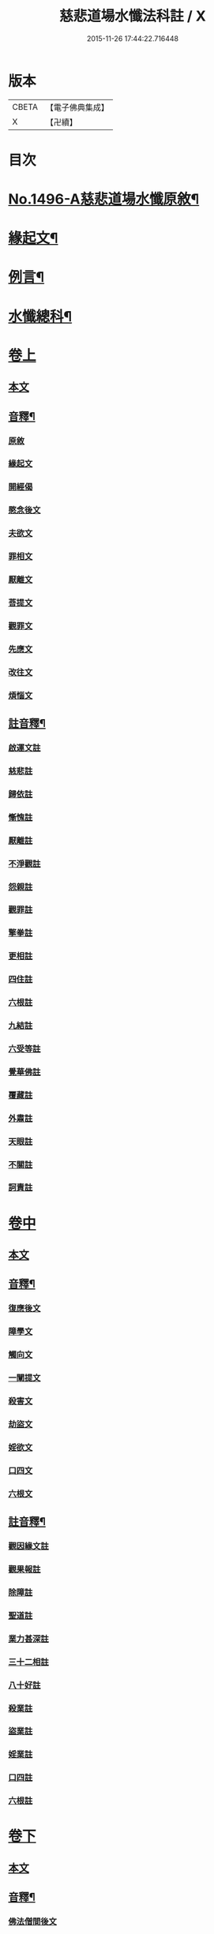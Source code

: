 #+TITLE: 慈悲道場水懺法科註 / X
#+DATE: 2015-11-26 17:44:22.716448
* 版本
 |     CBETA|【電子佛典集成】|
 |         X|【卍續】    |

* 目次
* [[file:KR6k0203_001.txt::001-0723a1][No.1496-A慈悲道場水懺原敘¶]]
* [[file:KR6k0203_001.txt::0723b4][緣起文¶]]
* [[file:KR6k0203_001.txt::0723b15][例言¶]]
* [[file:KR6k0203_001.txt::0725a2][水懺總科¶]]
* [[file:KR6k0203_001.txt::0734a3][卷上]]
** [[file:KR6k0203_001.txt::0734a3][本文]]
** [[file:KR6k0203_001.txt::0751a11][音釋¶]]
*** [[file:KR6k0203_001.txt::0751a11][原敘]]
*** [[file:KR6k0203_001.txt::0751a15][緣起文]]
*** [[file:KR6k0203_001.txt::0751a16][開經偈]]
*** [[file:KR6k0203_001.txt::0751a17][愍念後文]]
*** [[file:KR6k0203_001.txt::0751a20][夫欲文]]
*** [[file:KR6k0203_001.txt::0751a22][罪相文]]
*** [[file:KR6k0203_001.txt::0751a23][厭離文]]
*** [[file:KR6k0203_001.txt::0751b1][菩提文]]
*** [[file:KR6k0203_001.txt::0751b3][觀罪文]]
*** [[file:KR6k0203_001.txt::0751b5][先應文]]
*** [[file:KR6k0203_001.txt::0751b7][改往文]]
*** [[file:KR6k0203_001.txt::0751b11][煩惱文]]
** [[file:KR6k0203_001.txt::0751b16][註音釋¶]]
*** [[file:KR6k0203_001.txt::0751b16][啟運文註]]
*** [[file:KR6k0203_001.txt::0751b18][慈悲註]]
*** [[file:KR6k0203_001.txt::0751b23][歸依註]]
*** [[file:KR6k0203_001.txt::0751b24][慚愧註]]
*** [[file:KR6k0203_001.txt::0751c1][厭離註]]
*** [[file:KR6k0203_001.txt::0751c3][不淨觀註]]
*** [[file:KR6k0203_001.txt::0751c5][怨親註]]
*** [[file:KR6k0203_001.txt::0751c6][觀罪註]]
*** [[file:KR6k0203_001.txt::0751c7][擎拳註]]
*** [[file:KR6k0203_001.txt::0751c8][更相註]]
*** [[file:KR6k0203_001.txt::0751c9][四住註]]
*** [[file:KR6k0203_001.txt::0751c10][六根註]]
*** [[file:KR6k0203_001.txt::0751c11][九結註]]
*** [[file:KR6k0203_001.txt::0751c12][六受等註]]
*** [[file:KR6k0203_001.txt::0751c13][覺華佛註]]
*** [[file:KR6k0203_001.txt::0751c14][覆藏註]]
*** [[file:KR6k0203_001.txt::0751c15][外肅註]]
*** [[file:KR6k0203_001.txt::0751c16][天眼註]]
*** [[file:KR6k0203_001.txt::0751c17][不關註]]
*** [[file:KR6k0203_001.txt::0751c18][訶責註]]
* [[file:KR6k0203_002.txt::002-0752a3][卷中]]
** [[file:KR6k0203_002.txt::002-0752a3][本文]]
** [[file:KR6k0203_002.txt::0769c11][音釋¶]]
*** [[file:KR6k0203_002.txt::0769c11][復應後文]]
*** [[file:KR6k0203_002.txt::0769c15][障學文]]
*** [[file:KR6k0203_002.txt::0769c16][觸向文]]
*** [[file:KR6k0203_002.txt::0769c17][一闡提文]]
*** [[file:KR6k0203_002.txt::0769c19][殺害文]]
*** [[file:KR6k0203_002.txt::0770a6][劫盜文]]
*** [[file:KR6k0203_002.txt::0770a10][婬欲文]]
*** [[file:KR6k0203_002.txt::0770a11][口四文]]
*** [[file:KR6k0203_002.txt::0770a15][六根文]]
** [[file:KR6k0203_002.txt::0770a17][註音釋¶]]
*** [[file:KR6k0203_002.txt::0770a17][觀因緣文註]]
*** [[file:KR6k0203_002.txt::0770a18][觀果報註]]
*** [[file:KR6k0203_002.txt::0770a19][除障註]]
*** [[file:KR6k0203_002.txt::0770a21][聖道註]]
*** [[file:KR6k0203_002.txt::0770a22][業力甚深註]]
*** [[file:KR6k0203_002.txt::0770a24][三十二相註]]
*** [[file:KR6k0203_002.txt::0770b2][八十好註]]
*** [[file:KR6k0203_002.txt::0770b4][殺業註]]
*** [[file:KR6k0203_002.txt::0770b8][盜業註]]
*** [[file:KR6k0203_002.txt::0770b10][婬業註]]
*** [[file:KR6k0203_002.txt::0770b12][口四註]]
*** [[file:KR6k0203_002.txt::0770b13][六根註]]
* [[file:KR6k0203_003.txt::003-0770b17][卷下]]
** [[file:KR6k0203_003.txt::003-0770b17][本文]]
** [[file:KR6k0203_003.txt::0783c13][音釋¶]]
*** [[file:KR6k0203_003.txt::0783c13][佛法僧間後文]]
*** [[file:KR6k0203_003.txt::0783c18][其餘文]]
*** [[file:KR6k0203_003.txt::0783c22][三惡道文]]
*** [[file:KR6k0203_003.txt::0783c24][人閒文]]
** [[file:KR6k0203_003.txt::0784a2][註音釋¶]]
*** [[file:KR6k0203_003.txt::0784a2][讚佛偈]]
*** [[file:KR6k0203_003.txt::0784a3][卑猥註]]
*** [[file:KR6k0203_003.txt::0784a5][闚竊註]]
*** [[file:KR6k0203_003.txt::0784a7][飲酒註]]
*** [[file:KR6k0203_003.txt::0784a8][生鱠註]]
*** [[file:KR6k0203_003.txt::0784a11][屠沽註]]
*** [[file:KR6k0203_003.txt::0784a12][衰相註]]
*** [[file:KR6k0203_003.txt::0784a14][地獄註]]
*** [[file:KR6k0203_003.txt::0784a18][畜生註]]
*** [[file:KR6k0203_003.txt::0784a20][餓鬼註]]
*** [[file:KR6k0203_003.txt::0784a21][懺悔註]]
* 卷
** [[file:KR6k0203_001.txt][慈悲道場水懺法科註 1]]
** [[file:KR6k0203_002.txt][慈悲道場水懺法科註 2]]
** [[file:KR6k0203_003.txt][慈悲道場水懺法科註 3]]

